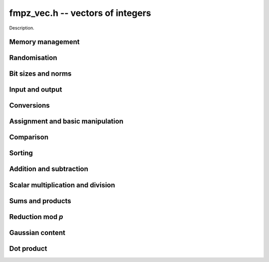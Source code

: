 .. _fmpz-vec:

**fmpz_vec.h** -- vectors of integers
==================================================================================================

Description.

Memory management
--------------------------------------------------------------------------------


.. function:: fmpz * _fmpz_vec_init(slong len)

    Returns an initialised vector of ``fmpz``'s of given length.

.. function:: void _fmpz_vec_clear(fmpz * vec, slong len)

    Clears the entries of ``(vec, len)`` and frees the space allocated 
    for ``vec``.


Randomisation
--------------------------------------------------------------------------------


.. function:: void _fmpz_vec_randtest(fmpz * f, flint_rand_t state, slong len, flint_bitcnt_t bits)

    Sets the entries of a vector of the given length to random integers with 
    up to the given number of bits per entry.

.. function:: void _fmpz_vec_randtest_unsigned(fmpz * f, flint_rand_t state, slong len, flint_bitcnt_t bits)

    Sets the entries of a vector of the given length to random unsigned 
    integers with up to the given number of bits per entry.


Bit sizes and norms
--------------------------------------------------------------------------------


.. function:: slong _fmpz_vec_max_bits(const fmpz * vec, slong len)

    If `b` is the maximum number of bits of the absolute value of any 
    coefficient of ``vec``, then if any coefficient of ``vec`` is 
    negative, `-b` is returned, else `b` is returned.

.. function:: slong _fmpz_vec_max_bits_ref(const fmpz * vec, slong len)

    If `b` is the maximum number of bits of the absolute value of any 
    coefficient of ``vec``, then if any coefficient of ``vec`` is 
    negative, `-b` is returned, else `b` is returned.
    This is a slower reference implementation of ``_fmpz_vec_max_bits``.

.. function:: void _fmpz_vec_sum_max_bits(slong * sumabs, slong * maxabs, const fmpz * vec, slong len)

    Sets ``sumabs`` to the bit count of the sum of the absolute values of
    the elements of ``vec``. Sets ``maxabs`` to the bit count of the
    maximum of the absolute values of the elements of ``vec``.

.. function:: ulong _fmpz_vec_max_limbs(const fmpz * vec, slong len)

    Returns the maximum number of limbs needed to store the absolute value 
    of any entry in ``(vec, len)``.  If all entries are zero, returns 
    zero.

.. function:: void _fmpz_vec_height(fmpz_t height, const fmpz * vec, slong len)

    Computes the height of ``(vec, len)``, defined as the largest of the
    absolute values the coefficients. Equivalently, this gives the infinity
    norm of the vector. If ``len`` is zero, the height is `0`.

.. function:: slong _fmpz_vec_height_index(const fmpz * vec, slong len)

    Returns the index of an entry of maximum absolute value in the vector.
    The the length must be at least 1.


Input and output
--------------------------------------------------------------------------------


.. function:: int _fmpz_vec_fread(FILE * file, fmpz ** vec, slong * len)

    Reads a vector from the stream ``file`` and stores it at 
    ``*vec``.  The format is the same as the output format of 
    ``_fmpz_vec_fprint()``, followed by either any character 
    or the end of the file.

    The interpretation of the various input arguments depends on whether 
    or not ``*vec`` is ``NULL``:

    If ``*vec == NULL``, the value of ``*len`` on input is ignored.  
    Once the length has been read from ``file``, ``*len`` is set 
    to that value and a vector of this length is allocated at ``*vec``. 
    Finally, ``*len`` coefficients are read from the input stream.  In 
    case of a file or parsing error, clears the vector and sets ``*vec`` 
    and ``*len`` to ``NULL`` and ``0``, respectively.

    Otherwise, if ``*vec != NULL``, it is assumed that ``(*vec, *len)`` 
    is a properly initialised vector.  If the length on the input stream 
    does not match ``*len``, a parsing error is raised.  Attempts to read 
    the right number of coefficients from the input stream.  In case of a 
    file or parsing error, leaves the vector ``(*vec, *len)`` in its 
    current state.

    In case of success, returns a positive value.  In case of failure, 
    returns a non-positive value.

.. function:: int _fmpz_vec_read(fmpz ** vec, slong * len)

    Reads a vector from ``stdin`` and stores it at ``*vec``.

    For further details, see ``_fmpz_vec_fread()``.

.. function:: int _fmpz_vec_fprint(FILE * file, const fmpz * vec, slong len)

    Prints the vector of given length to the stream ``file``. The 
    format is the length followed by two spaces, then a space separated 
    list of coefficients. If the length is zero, only `0` is printed.

    In case of success, returns a positive value.  In case of failure, 
    returns a non-positive value.

.. function:: int _fmpz_vec_print(const fmpz * vec, slong len)

    Prints the vector of given length to ``stdout``.

    For further details, see ``_fmpz_vec_fprint()``.


Conversions
--------------------------------------------------------------------------------


.. function:: void _fmpz_vec_get_nmod_vec(mp_ptr res, const fmpz * poly, slong len, nmod_t mod)

    Reduce the coefficients of ``(poly, len)`` modulo the given
    modulus and set ``(res, len)`` to the result.

.. function:: void _fmpz_vec_set_nmod_vec(fmpz * res, mp_srcptr poly, slong len, nmod_t mod)

    Set the coefficients of ``(res, len)`` to the symmetric modulus
    of the coefficients of ``(poly, len)``, i.e. convert the given
    coefficients modulo the given modulus `n` to their signed integer
    representatives in the range `[-n/2, n/2)`.

.. function:: slong _fmpz_vec_get_fft(mp_limb_t ** coeffs_f, const fmpz * coeffs_m, slong l, slong length)

    Convert the vector of coeffs ``coeffs_m`` to an fft vector 
    ``coeffs_f`` of the given ``length`` with ``l`` limbs per
    coefficient with an additional limb for overflow. 

.. function:: void _fmpz_vec_set_fft(fmpz * coeffs_m, slong length, const mp_ptr * coeffs_f, slong limbs, slong sign)

    Convert an fft vector ``coeffs_f`` of fully reduced Fermat numbers of the
    given ``length`` to a vector of ``fmpz``'s. Each is assumed to be the given 
    number of limbs in length with an additional limb for overflow. If the 
    output coefficients are to be signed then set ``sign``, otherwise clear it.
    The resulting ``fmpz``s will be in the range `[-n,n]` in the signed case 
    and in the range `[0,2n]` in the unsigned case where
    ``n = 2^(FLINT_BITS*limbs - 1)``.

.. function:: slong _fmpz_vec_get_d_vec_2exp(double * appv, const fmpz * vec, slong len)

    Export the array of ``len`` entries starting at the pointer ``vec``
    to an array of doubles ``appv``, each entry of which is notionally
    multiplied by a single returned exponent to give the original entry. The
    returned exponent is set to be the maximum exponent of all the original
    entries so that all the doubles in ``appv`` have a maximum absolute
    value of 1.0.

.. function:: void _fmpz_vec_get_mpf_vec(mpf * appv, const fmpz * vec, slong len)

    Export the array of ``len`` entries starting at the pointer ``vec``
    to an array of mpfs ``appv``.


Assignment and basic manipulation
--------------------------------------------------------------------------------


.. function:: void _fmpz_vec_set(fmpz * vec1, const fmpz * vec2, slong len2)

    Makes a copy of ``(vec2, len2)`` into ``vec1``.

.. function:: void _fmpz_vec_swap(fmpz * vec1, fmpz * vec2, slong len2)

    Swaps the integers in ``(vec1, len2)`` and ``(vec2, len2)``.

.. function:: void _fmpz_vec_zero(fmpz * vec, slong len)

    Zeros the entries of ``(vec, len)``.

.. function:: void _fmpz_vec_neg(fmpz * vec1, const fmpz * vec2, slong len2)

    Negates ``(vec2, len2)`` and places it into ``vec1``.

.. function:: void _fmpz_vec_scalar_abs(fmpz * vec1, const fmpz * vec2, slong len2)

    Takes the absolute value of entries in ``(vec2, len2)`` and places the
    result into ``vec1``.


Comparison
--------------------------------------------------------------------------------


.. function:: int _fmpz_vec_equal(const fmpz * vec1, const fmpz * vec2, slong len)

    Compares two vectors of the given length and returns `1` if they are 
    equal, otherwise returns `0`.

.. function:: int _fmpz_vec_is_zero(const fmpz * vec, slong len)

    Returns `1` if ``(vec, len)`` is zero, and `0` otherwise.

.. function:: void _fmpz_vec_max(fmpz * vec1, const fmpz * vec2, const fmpz * vec3, slong len)

    Sets ``vec1`` to the pointwise maximum of ``vec2`` and ``vec3``.

.. function:: void _fmpz_vec_max_inplace(fmpz * vec1, const fmpz * vec2, slong len)

    Sets ``vec1`` to the pointwise maximum of ``vec1`` and ``vec2``.


Sorting
--------------------------------------------------------------------------------


.. function:: void _fmpz_vec_sort(fmpz * vec, slong len)

    Sorts the coefficients of ``vec`` in ascending order.


Addition and subtraction
--------------------------------------------------------------------------------


.. function:: void _fmpz_vec_add(fmpz * res, const fmpz * vec1, const fmpz * vec2, slong len2)

    Sets ``(res, len2)`` to the sum of ``(vec1, len2)`` 
    and ``(vec2, len2)``.

.. function:: void _fmpz_vec_sub(fmpz * res, const fmpz * vec1, const fmpz * vec2, slong len2)

    Sets ``(res, len2)`` to ``(vec1, len2)`` minus ``(vec2, len2)``.


Scalar multiplication and division
--------------------------------------------------------------------------------


.. function:: void _fmpz_vec_scalar_mul_fmpz(fmpz * vec1, const fmpz * vec2, slong len2, const fmpz_t x)

    Sets ``(vec1, len2)`` to ``(vec2, len2)`` multiplied by `c`, 
    where `c` is an ``fmpz_t``.

.. function:: id _fmpz_vec_scalar_mul_si(fmpz * vec1, const fmpz * vec2, slong len2, slong c)

    Sets ``(vec1, len2)`` to ``(vec2, len2)`` multiplied by `c`, 
    where `c` is a ``slong``.

.. function:: void _fmpz_vec_scalar_mul_ui(fmpz * vec1, const fmpz * vec2, slong len2, ulong c)

    Sets ``(vec1, len2)`` to ``(vec2, len2)`` multiplied by `c`, 
    where `c` is an ``ulong``.

.. function:: void _fmpz_vec_scalar_mul_2exp(fmpz * vec1, const fmpz * vec2, slong len2, ulong exp)

    Sets ``(vec1, len2)`` to ``(vec2, len2)`` multiplied by ``2^exp``.

.. function:: void _fmpz_vec_scalar_divexact_fmpz(fmpz * vec1, const fmpz * vec2, slong len2, const fmpz_t x)

    Sets ``(vec1, len2)`` to ``(vec2, len2)`` divided by `x`, where the 
    division is assumed to be exact for every entry in ``vec2``.

.. function:: void _fmpz_vec_scalar_divexact_si(fmpz * vec1, const fmpz * vec2, slong len2, slong c)

    Sets ``(vec1, len2)`` to ``(vec2, len2)`` divided by `x`, where the 
    division is assumed to be exact for every entry in ``vec2``.

.. function:: void _fmpz_vec_scalar_divexact_ui(fmpz * vec1, const fmpz * vec2, ulong len2, ulong c)

    Sets ``(vec1, len2)`` to ``(vec2, len2)`` divided by `x`, where the 
    division is assumed to be exact for every entry in ``vec2``.

.. function:: void _fmpz_vec_scalar_fdiv_q_fmpz(fmpz * vec1, const fmpz * vec2, slong len2, const fmpz_t c)

    Sets ``(vec1, len2)`` to ``(vec2, len2)`` divided by `c`, rounding 
    down towards minus infinity whenever the division is not exact.

.. function:: void _fmpz_vec_scalar_fdiv_q_si(fmpz * vec1, const fmpz * vec2, slong len2, slong c)

    Sets ``(vec1, len2)`` to ``(vec2, len2)`` divided by `c`, rounding 
    down towards minus infinity whenever the division is not exact.

.. function:: void _fmpz_vec_scalar_fdiv_q_ui(fmpz * vec1, const fmpz * vec2, slong len2, ulong c)

    Sets ``(vec1, len2)`` to ``(vec2, len2)`` divided by `c`, rounding 
    down towards minus infinity whenever the division is not exact.

.. function:: void _fmpz_vec_scalar_fdiv_q_2exp(fmpz * vec1, const fmpz * vec2, slong len2, ulong exp)

    Sets ``(vec1, len2)`` to ``(vec2, len2)`` divided by ``2^exp``, 
    rounding down towards minus infinity whenever the division is not exact.

.. function:: void _fmpz_vec_scalar_fdiv_r_2exp(fmpz * vec1, const fmpz * vec2, slong len2, ulong exp)

    Sets ``(vec1, len2)`` to the remainder of ``(vec2, len2)`` 
    divided by ``2^exp``, rounding down the quotient towards minus 
    infinity whenever the division is not exact.

.. function:: void _fmpz_vec_scalar_tdiv_q_fmpz(fmpz * vec1, const fmpz * vec2, slong len2, const fmpz_t c)

    Sets ``(vec1, len2)`` to ``(vec2, len2)`` divided by `c`, rounding 
    towards zero whenever the division is not exact.

.. function:: void _fmpz_vec_scalar_tdiv_q_si(fmpz * vec1, const fmpz * vec2, slong len2, slong c)

    Sets ``(vec1, len2)`` to ``(vec2, len2)`` divided by `c`, rounding 
    towards zero whenever the division is not exact.

.. function:: void _fmpz_vec_scalar_tdiv_q_ui(fmpz * vec1, const fmpz * vec2, slong len2, ulong c)

    Sets ``(vec1, len2)`` to ``(vec2, len2)`` divided by `c`, rounding 
    towards zero whenever the division is not exact.

.. function:: void _fmpz_vec_scalar_tdiv_q_2exp(fmpz * vec1, const fmpz * vec2, slong len2, ulong exp)

    Sets ``(vec1, len2)`` to ``(vec2, len2)`` divided by ``2^exp``, 
    rounding down towards zero whenever the division is not exact.

.. function:: void _fmpz_vec_scalar_addmul_si(fmpz * vec1, const fmpz * vec2, slong len2, slong c)

.. function:: void _fmpz_vec_scalar_addmul_ui(fmpz * vec1, const fmpz * vec2, slong len2, ulong c)

.. function:: void _fmpz_vec_scalar_addmul_fmpz(fmpz * vec1, const fmpz * vec2, slong len2, const fmpz_t c)

    Adds ``(vec2, len2)`` times `c` to ``(vec1, len2)``.

.. function:: void _fmpz_vec_scalar_addmul_si_2exp(fmpz * vec1, const fmpz * vec2, slong len2, slong c, ulong exp)

    Adds ``(vec2, len2)`` times ``c * 2^exp`` to ``(vec1, len2)``, 
    where `c` is a ``slong``.

.. function:: void _fmpz_vec_scalar_submul_fmpz(fmpz * vec1, const fmpz * vec2, slong len2, const fmpz_t x)

    Subtracts ``(vec2, len2)`` times `c` from ``(vec1, len2)``, 
    where `c` is a ``fmpz_t``.

.. function:: void _fmpz_vec_scalar_submul_si(fmpz * vec1, const fmpz * vec2, slong len2, slong c)

    Subtracts ``(vec2, len2)`` times `c` from ``(vec1, len2)``, 
    where `c` is a ``slong``.

.. function:: void _fmpz_vec_scalar_submul_si_2exp(fmpz * vec1, const fmpz * vec2, slong len2, slong c, ulong e)

    Subtracts ``(vec2, len2)`` times `c \times 2^e` 
    from ``(vec1, len2)``, where `c` is a ``slong``.


Sums and products
--------------------------------------------------------------------------------


.. function:: void _fmpz_vec_sum(fmpz_t res, const fmpz * vec, slong len)

    Sets ``res`` to the sum of the entries in ``(vec, len)``.
    Aliasing of ``res`` with the entries in ``vec`` is not permitted.

.. function:: void _fmpz_vec_prod(fmpz_t res, const fmpz * vec, slong len)

    Sets ``res`` to the product of the entries in ``(vec, len)``.
    Aliasing of ``res`` with the entries in ``vec`` is not permitted.
    Uses binary splitting.


Reduction mod `p`
--------------------------------------------------------------------------------


.. function:: void _fmpz_vec_scalar_mod_fmpz(fmpz *res, const fmpz *vec, slong len, const fmpz_t p)

    Reduces all entries in ``(vec, len)`` modulo `p > 0`.

.. function:: void _fmpz_vec_scalar_smod_fmpz(fmpz *res, const fmpz *vec, slong len, const fmpz_t p)

    Reduces all entries in ``(vec, len)`` modulo `p > 0`, choosing 
    the unique representative in `(-p/2, p/2]`.


Gaussian content
--------------------------------------------------------------------------------


.. function:: void _fmpz_vec_content(fmpz_t res, const fmpz * vec, slong len)

    Sets ``res`` to the non-negative content of the entries in ``vec``.  
    The content of a zero vector, including the case when the length is zero, 
    is defined to be zero.

.. function:: void _fmpz_vec_content_chained(fmpz_t res, const fmpz * vec, slong len, const fmpz_t input)

    Sets ``res`` to the non-negative content of ``input`` and the entries in ``vec``.
    This is useful for calculating the common content of several vectors.

.. function:: void _fmpz_vec_lcm(fmpz_t res, const fmpz * vec, slong len)

    Sets ``res`` to the nonnegative least common multiple of the entries
    in ``vec``. The least common multiple is zero if any entry in
    the vector is zero. The least common multiple of a length zero vector is
    defined to be one.


Dot product
--------------------------------------------------------------------------------


.. function:: void _fmpz_vec_dot(fmpz_t res, const fmpz * vec1, const fmpz * vec2, slong len2)

    Sets ``res`` to the dot product of ``(vec1, len2)`` and
    ``(vec2, len2)``.

.. function:: void _fmpz_vec_dot_ptr(fmpz_t res, const fmpz * vec1, fmpz ** const vec2, slong offset, slong len)

    Sets ``res`` to the dot product of ``len`` values at ``vec1`` and the
    ``len`` values ``vec2[i] + offset`` for ``0 \leq i < len``.
